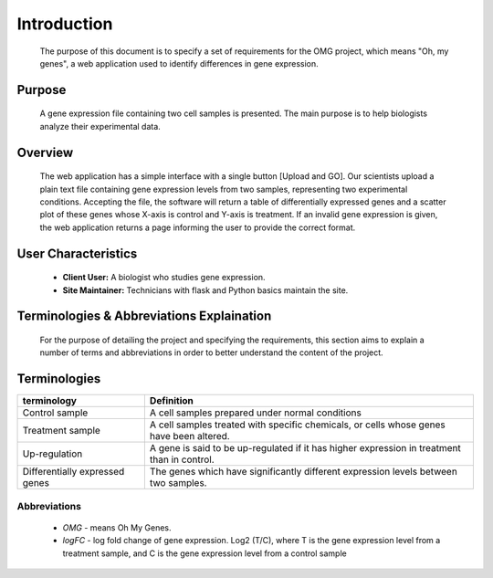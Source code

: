Introduction
============
    The purpose of this document is to specify a set of requirements for the OMG project, which means "Oh, my genes", a web application used to identify differences in gene expression.


Purpose
-------
    A gene expression file containing two cell samples is presented. The main purpose is to help biologists analyze their experimental data. 


Overview
--------
    The web application has a simple interface with a single button [Upload and GO]. Our scientists upload a plain text file containing gene expression levels from two samples, representing two experimental conditions. Accepting the file, the software will return a table of differentially expressed genes and a scatter plot of these genes whose X-axis is control and Y-axis is treatment. If an invalid gene expression is given, the web application returns a page informing the user to provide the correct format.


User Characteristics
--------------------
    *   **Client User:** A biologist who studies gene expression.
    *   **Site Maintainer:** Technicians with flask and Python basics maintain the site.

Terminologies & Abbreviations Explaination
------------------------------------------
    For the purpose of detailing the project and specifying the requirements, this section aims to explain a number of terms and abbreviations in order to better understand the content of the project.

Terminologies
-------------
================================  ==================================================================
    terminology                                                     Definition
================================  ==================================================================
Control sample                    A cell samples prepared under normal conditions
Treatment sample                  A cell samples treated with specific chemicals, or cells whose genes have been altered.
Up-regulation                     A gene is said to be up-regulated if it has higher expression in treatment than in control.
Differentially expressed genes    The genes which have significantly different expression levels between two samples. 
================================  ==================================================================
Abbreviations
~~~~~~~~~~~~~
    
    *   *OMG* - means Oh My Genes.
    *   *logFC* - log fold change of gene expression. Log2 (T/C), where T is the gene expression level from a treatment sample, and C is the gene expression level from a control sample

